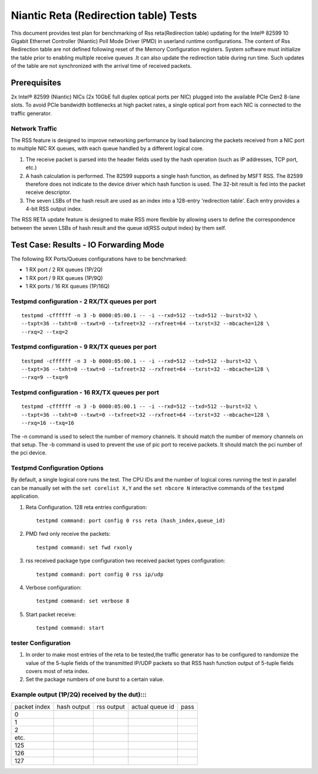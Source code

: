 .. Copyright (c) <2011-2017>, Intel Corporation
   All rights reserved.

   Redistribution and use in source and binary forms, with or without
   modification, are permitted provided that the following conditions
   are met:

   - Redistributions of source code must retain the above copyright
     notice, this list of conditions and the following disclaimer.

   - Redistributions in binary form must reproduce the above copyright
     notice, this list of conditions and the following disclaimer in
     the documentation and/or other materials provided with the
     distribution.

   - Neither the name of Intel Corporation nor the names of its
     contributors may be used to endorse or promote products derived
     from this software without specific prior written permission.

   THIS SOFTWARE IS PROVIDED BY THE COPYRIGHT HOLDERS AND CONTRIBUTORS
   "AS IS" AND ANY EXPRESS OR IMPLIED WARRANTIES, INCLUDING, BUT NOT
   LIMITED TO, THE IMPLIED WARRANTIES OF MERCHANTABILITY AND FITNESS
   FOR A PARTICULAR PURPOSE ARE DISCLAIMED. IN NO EVENT SHALL THE
   COPYRIGHT OWNER OR CONTRIBUTORS BE LIABLE FOR ANY DIRECT, INDIRECT,
   INCIDENTAL, SPECIAL, EXEMPLARY, OR CONSEQUENTIAL DAMAGES
   (INCLUDING, BUT NOT LIMITED TO, PROCUREMENT OF SUBSTITUTE GOODS OR
   SERVICES; LOSS OF USE, DATA, OR PROFITS; OR BUSINESS INTERRUPTION)
   HOWEVER CAUSED AND ON ANY THEORY OF LIABILITY, WHETHER IN CONTRACT,
   STRICT LIABILITY, OR TORT (INCLUDING NEGLIGENCE OR OTHERWISE)
   ARISING IN ANY WAY OUT OF THE USE OF THIS SOFTWARE, EVEN IF ADVISED
   OF THE POSSIBILITY OF SUCH DAMAGE.

======================================
Niantic Reta (Redirection table) Tests
======================================

This document provides test plan for benchmarking of Rss reta(Redirection
table) updating for the Intel® 82599 10 Gigabit Ethernet Controller
(Niantic) Poll Mode Driver (PMD) in userland runtime configurations.
The content of Rss Redirection table are not defined following reset
of the Memory Configuration registers. System software must initialize
the table prior to enabling multiple receive queues .It can also update
the redirection table during run time. Such updates of the table are
not synchronized with the arrival time of received packets.

Prerequisites
=============

2x Intel® 82599 (Niantic) NICs (2x 10GbE full duplex optical ports per NIC)
plugged into the available PCIe Gen2 8-lane slots. To avoid PCIe bandwidth
bottlenecks at high packet rates, a single optical port from each NIC is
connected to the traffic  generator.


Network Traffic
---------------

The RSS feature is designed to improve networking performance by load balancing
the packets received from a NIC port to multiple NIC RX queues, with each queue
handled by a different logical core.

#. The receive packet is parsed into the header fields used by the hash
   operation (such as IP addresses, TCP port, etc.)

#. A hash calculation is performed. The 82599 supports a single hash function,
   as defined by MSFT RSS. The 82599 therefore does not indicate to the device
   driver which hash function is used. The 32-bit result is fed into the
   packet receive descriptor.

#. The seven LSBs of the hash result are used as an index into a 128-entry
   'redirection table'. Each entry provides a 4-bit RSS output index.

The RSS RETA update feature is designed to make RSS more flexible by allowing
users to define the correspondence between the seven LSBs of hash result and
the queue id(RSS output index) by them self.


Test Case:  Results - IO Forwarding Mode
========================================

The following RX Ports/Queues configurations have to be benchmarked:

- 1 RX port / 2 RX queues (1P/2Q)

- 1 RX port / 9 RX queues (1P/9Q)

- 1 RX ports / 16 RX queues (1P/16Q)


Testpmd configuration - 2 RX/TX queues per port
-----------------------------------------------

::

  testpmd -cffffff -n 3 -b 0000:05:00.1 -- -i --rxd=512 --txd=512 --burst=32 \
  --txpt=36 --txht=0 --txwt=0 --txfreet=32 --rxfreet=64 --txrst=32 --mbcache=128 \
  --rxq=2 --txq=2

Testpmd configuration - 9 RX/TX queues per port
-----------------------------------------------

::

  testpmd -cffffff -n 3 -b 0000:05:00.1 -- -i --rxd=512 --txd=512 --burst=32 \
  --txpt=36 --txht=0 --txwt=0 --txfreet=32 --rxfreet=64 --txrst=32 --mbcache=128 \
  --rxq=9 --txq=9

Testpmd configuration - 16 RX/TX queues per port
------------------------------------------------

::

  testpmd -cffffff -n 3 -b 0000:05:00.1 -- -i --rxd=512 --txd=512 --burst=32 \
  --txpt=36 --txht=0 --txwt=0 --txfreet=32 --rxfreet=64 --txrst=32 --mbcache=128 \
  --rxq=16 --txq=16

The -n command is used to select the number of memory channels. It should match the number of memory channels on that setup.
The -b command is used to prevent the use of pic port to receive packets. It should match the pci number of the pci device.

Testpmd Configuration Options
-----------------------------

By default, a single logical core runs the test.
The CPU IDs and the number of logical cores running the test in parallel can
be manually set with the ``set corelist X,Y`` and the ``set nbcore N``
interactive commands of the ``testpmd`` application.

#. Reta Configuration.  128 reta entries configuration::

     testpmd command: port config 0 rss reta (hash_index,queue_id)

#. PMD fwd only receive the packets::

     testpmd command: set fwd rxonly

#. rss received package type configuration two received packet types configuration::

     testpmd command: port config 0 rss ip/udp

#. Verbose configuration::

     testpmd command: set verbose 8

#. Start packet receive::

     testpmd command: start

tester Configuration
--------------------

#. In order to make most entries of the reta to be tested,the traffic
   generator has to be configured to randomize the value of the 5-tuple fields
   of the transmitted IP/UDP packets so that RSS hash function output of
   5-tuple fields covers most of reta index.

#. Set the package numbers of one burst to a certain value.


Example output (1P/2Q)  received by the dut):::
-----------------------------------------------

+--------------+-------------+------------+-----------------+------+
| packet index | hash output | rss output | actual queue id | pass |
+--------------+-------------+------------+-----------------+------+
| 0            |             |            |                 |      |
+--------------+-------------+------------+-----------------+------+
| 1            |             |            |                 |      |
+--------------+-------------+------------+-----------------+------+
| 2            |             |            |                 |      |
+--------------+-------------+------------+-----------------+------+
| etc.         |             |            |                 |      |
+--------------+-------------+------------+-----------------+------+
| 125          |             |            |                 |      |
+--------------+-------------+------------+-----------------+------+
| 126          |             |            |                 |      |
+--------------+-------------+------------+-----------------+------+
| 127          |             |            |                 |      |
+--------------+-------------+------------+-----------------+------+
